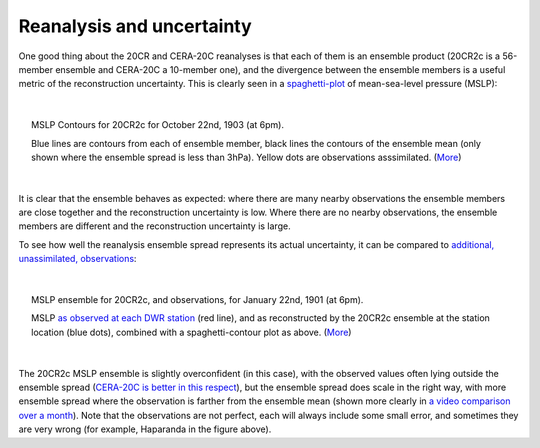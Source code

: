 Reanalysis and uncertainty
==========================

One good thing about the 20CR and CERA-20C reanalyses is that each of them is an ensemble product (20CR2c is a 56-member ensemble and CERA-20C a 10-member one), and the divergence between the ensemble members is a useful metric of the reconstruction uncertainty. This is clearly seen in a `spaghetti-plot <analyses/spaghetti_contour/spaghetti_contour.html>`_ of mean-sea-level pressure (MSLP):

|

.. figure:: ../analyses/spaghetti_contour/Spaghetti_prmsl_1903102218.png
   :width: 95%
   :align: center
   :figwidth: 95%

   MSLP Contours for 20CR2c for October 22nd, 1903 (at 6pm).

   Blue lines are contours from each of ensemble member, black lines the contours of the ensemble mean (only shown where the ensemble spread is less than 3hPa). Yellow dots are observations asssimilated. (`More <analyses/spaghetti_contour/spaghetti_contour.html>`_)

|

It is clear that the ensemble behaves as expected: where there are many nearby observations the ensemble members are close together and the reconstruction uncertainty is low. Where there are no nearby observations, the ensemble members are different and the reconstruction uncertainty is large.

To see how well the reanalysis ensemble spread represents its actual uncertainty, it can be compared to `additional, unassimilated, observations <data/data_from_weatherrescue.html>`_:

|

.. figure:: ../analyses/scatter+contour/Scatter+contour_1901012218.png
   :width: 95%
   :align: center
   :figwidth: 95%

   MSLP ensemble for 20CR2c, and observations, for January 22nd, 1901 (at 6pm).

   MSLP `as observed at each DWR station <data/data_from_weatherrescue.html>`_ (red line), and as reconstructed by the 20CR2c ensemble at the station location (blue dots), combined with a spaghetti-contour plot as above. (`More <analyses/scatter+contour/scatter_and_contour.html>`_)

|

The 20CR2c MSLP ensemble is slightly overconfident (in this case), with the observed values often lying outside the ensemble spread (`CERA-20C is better in this respect <analyses/scatter+contour/scatter_and_contour_CERA20C.html>`_), but the ensemble spread does scale in the right way, with more ensemble spread where the observation is farther from the ensemble mean (shown more clearly in `a video comparison over a month <analyses/scatter+contour/scatter_and_contour_20CR2c_video.html>`_). Note that the observations are not perfect, each will always include some small error, and sometimes they are very wrong (for example, Haparanda in the figure above).
